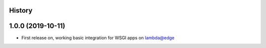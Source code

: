 History
-------

1.0.0 (2019-10-11)
------------------

* First release on, working basic integration for WSGI apps on lambda@edge
